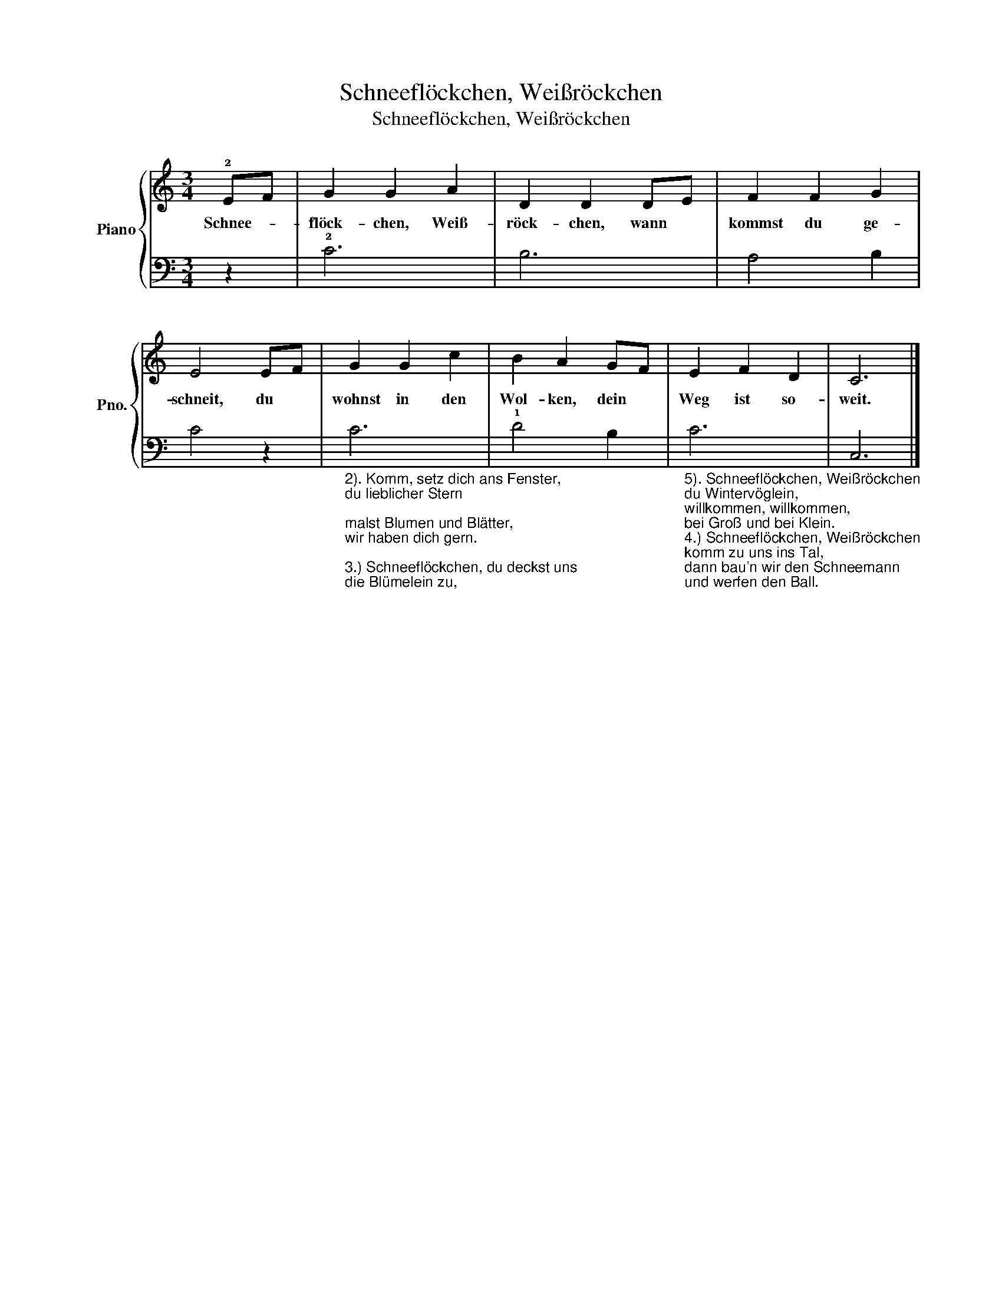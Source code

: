 X:1
T:Schneeflöckchen, Weißröckchen
T:Schneeflöckchen, Weißröckchen
%%score { 1 | 2 }
L:1/8
M:3/4
K:C
V:1 treble nm="Piano" snm="Pno."
V:2 bass 
V:1
 !2!EF | G2 G2 A2 | D2 D2 DE | F2 F2 G2 | E4 EF | G2 G2 c2 | B2 A2 GF | E2 F2 D2 | C6 |] %9
w: Schnee- *|flöck- chen, Weiß-|röck- chen, wann *|kommst du ge-|schneit, du *|wohnst in den|Wol- ken, dein *|Weg ist so-|weit.|
V:2
 z2 | !2!C6 | B,6 | A,4 B,2 | C4 z2 | %5
"_2). Komm, setz dich ans Fenster, \ndu lieblicher Stern;\nmalst Blumen und Blätter, \nwir haben dich gern.\n\n3.) Schneeflöckchen, du deckst uns\ndie Blümelein zu, \ndann schlafen sie sicher\nin himmlischer Ruh'." C6 | %6
 !1!D4 B,2 | %7
"_5). Schneeflöckchen, Weißröckchen\ndu Wintervöglein, \nwillkommen, willkommen, \nbei Groß und bei Klein.""_4.) Schneeflöckchen, Weißröckchen\nkomm zu uns ins Tal, \ndann bau'n wir den Schneemann \nund werfen den Ball." C6 | %8
 C,6 |] %9


